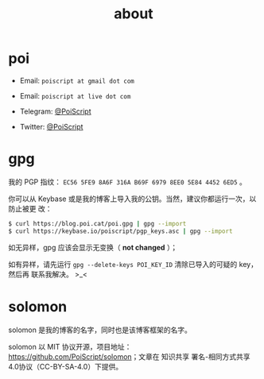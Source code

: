 #+TITLE: about
#+PUBLISHED: 2019-09-11
#+SLUG: about
#+TAGS:

* poi

- Email: ~poiscript at gmail dot com~

- Email: ~poiscript at live dot com~

- Telegram: [[https://t.me/PoiScript][@PoiScript]]

- Twitter: [[https://twitter.com/PoiScript][@PoiScript]]

* gpg

我的 PGP 指纹： ~EC56 5FE9 8A6F 316A B69F 6979 8EE0 5E84 4452 6ED5~ 。

你可以从 Keybase 或是我的博客上导入我的公钥。当然，建议你都运行一次，以防止被更
改：

#+BEGIN_SRC bash
$ curl https://blog.poi.cat/poi.gpg | gpg --import
$ curl https://keybase.io/poiscript/pgp_keys.asc | gpg --import
#+END_SRC

如无异样，gpg 应该会显示无变换（ *not changed* ）；

如有异样，请先运行 ~gpg --delete-keys POI_KEY_ID~ 清除已导入的可疑的 key，然后再
联系我解决。 >_<

* solomon

solomon 是我的博客的名字，同时也是该博客框架的名字。

solomon 以 MIT 协议开源，项目地址：[[https://github.com/PoiScript/solomon]]；文章在
知识共享 署名-相同方式共享 4.0协议（CC-BY-SA-4.0）下提供。
